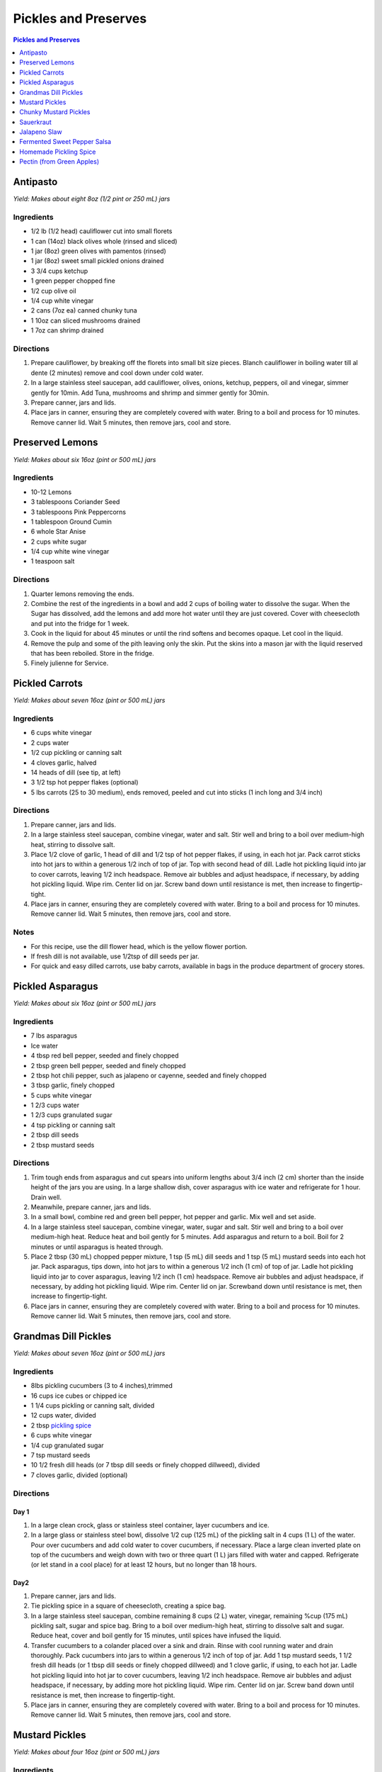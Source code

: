 .. raw:: pdf

   OddPageBreak tocPage

Pickles and Preserves
*********************

.. contents:: Pickles and Preserves
   :local:
   :depth: 1

.. raw:: pdf

   OddPageBreak recipePage

Antipasto
=========

*Yield: Makes about eight 8oz (1/2 pint or 250 mL) jars*

Ingredients
-----------

-  1/2 lb (1/2 head) cauliflower cut into small florets
-  1 can (14oz) black olives whole (rinsed and sliced)
-  1 jar (8oz) green olives with pamentos (rinsed)
-  1 jar (8oz) sweet small pickled onions drained
-  3 3/4 cups ketchup
-  1 green pepper chopped fine
-  1/2 cup olive oil
-  1/4 cup white vinegar
-  2 cans (7oz ea) canned chunky tuna
-  1 10oz can sliced mushrooms drained
-  1 7oz can shrimp drained

Directions
----------

1. Prepare cauliflower, by breaking off the florets into small bit size
   pieces. Blanch cauliflower in boiling water till al dente (2 minutes)
   remove and cool down under cold water.
2. In a large stainless steel saucepan, add cauliflower, olives, onions,
   ketchup, peppers, oil and vinegar, simmer gently for 10min. Add Tuna,
   mushrooms and shrimp and simmer gently for 30min.
3. Prepare canner, jars and lids.
4. Place jars in canner, ensuring they are completely covered with
   water. Bring to a boil and process for 10 minutes. Remove canner lid.
   Wait 5 minutes, then remove jars, cool and store.

.. raw:: pdf

   PageBreak recipePage

Preserved Lemons
================

*Yield: Makes about six 16oz (pint or 500 mL) jars*

Ingredients
-----------

-  10-12 Lemons
-  3 tablespoons Coriander Seed
-  3 tablespoons Pink Peppercorns
-  1 tablespoon Ground Cumin
-  6 whole Star Anise
-  2 cups white sugar
-  1/4 cup white wine vinegar
-  1 teaspoon salt

Directions
----------

1. Quarter lemons removing the ends.
2. Combine the rest of the ingredients in a bowl and add 2 cups of
   boiling water to dissolve the sugar. When the Sugar has dissolved,
   add the lemons and add more hot water until they are just covered.
   Cover with cheesecloth and put into the fridge for 1 week.
3. Cook in the liquid for about 45 minutes or until the rind softens and
   becomes opaque. Let cool in the liquid.
4. Remove the pulp and some of the pith leaving only the skin. Put the
   skins into a mason jar with the liquid reserved that has been
   reboiled. Store in the fridge.
5. Finely julienne for Service.

.. raw:: pdf

   PageBreak recipePage

Pickled Carrots
===============

*Yield: Makes about seven 16oz (pint or 500 mL) jars*

Ingredients
-----------

-  6 cups white vinegar
-  2 cups water
-  1/2 cup pickling or canning salt
-  4 cloves garlic, halved
-  14 heads of dill (see tip, at left)
-  3 1/2 tsp hot pepper flakes (optional)
-  5 lbs carrots (25 to 30 medium), ends removed, peeled and cut into
   sticks (1 inch long and 3/4 inch)

Directions
----------

1. Prepare canner, jars and lids.
2. In a large stainless steel saucepan, combine vinegar, water and salt.
   Stir well and bring to a boil over medium-high heat, stirring to
   dissolve salt.
3. Place 1/2 clove of garlic, 1 head of dill and 1/2 tsp of hot pepper
   flakes, if using, in each hot jar. Pack carrot sticks into hot jars
   to within a generous 1/2 inch of top of jar. Top with second head of
   dill. Ladle hot pickling liquid into jar to cover carrots, leaving
   1/2 inch headspace. Remove air bubbles and adjust headspace, if
   necessary, by adding hot pickling liquid. Wipe rim. Center lid on
   jar. Screw band down until resistance is met, then increase to
   fingertip-tight.
4. Place jars in canner, ensuring they are completely covered with
   water. Bring to a boil and process for 10 minutes. Remove canner lid.
   Wait 5 minutes, then remove jars, cool and store.

Notes
-----

-  For this recipe, use the dill flower head, which is the yellow flower
   portion.
-  If fresh dill is not available, use 1/2tsp of dill seeds per jar.
-  For quick and easy dilled carrots, use baby carrots, available in
   bags in the produce department of grocery stores.

.. raw:: pdf

   PageBreak recipePage

Pickled Asparagus
=================

*Yield: Makes about six 16oz (pint or 500 mL) jars*

Ingredients
-----------

-  7 lbs asparagus
-  Ice water
-  4 tbsp red bell pepper, seeded and finely chopped
-  2 tbsp green bell pepper, seeded and finely chopped
-  2 tbsp hot chili pepper, such as jalapeno or cayenne, seeded and
   finely chopped
-  3 tbsp garlic, finely chopped
-  5 cups white vinegar
-  1 2/3 cups water
-  1 2/3 cups granulated sugar
-  4 tsp pickling or canning salt
-  2 tbsp dill seeds
-  2 tbsp mustard seeds

Directions
----------

1. Trim tough ends from asparagus and cut spears into uniform lengths
   about 3/4 inch (2 cm) shorter than the inside height of the jars you
   are using. In a large shallow dish, cover asparagus with ice water
   and refrigerate for 1 hour. Drain well.
2. Meanwhile, prepare canner, jars and lids.
3. In a small bowl, combine red and green bell pepper, hot pepper and
   garlic. Mix well and set aside.
4. In a large stainless steel saucepan, combine vinegar, water, sugar
   and salt. Stir well and bring to a boil over medium-high heat. Reduce
   heat and boil gently for 5 minutes. Add asparagus and return to a
   boil. Boil for 2 minutes or until asparagus is heated through.
5. Place 2 tbsp (30 mL) chopped pepper mixture, 1 tsp (5 mL) dill seeds
   and 1 tsp (5 mL) mustard seeds into each hot jar. Pack asparagus,
   tips down, into hot jars to within a generous 1/2 inch (1 cm) of top
   of jar. Ladle hot pickling liquid into jar to cover asparagus,
   leaving 1/2 inch (1 cm) headspace. Remove air bubbles and adjust
   headspace, if necessary, by adding hot pickling liquid. Wipe rim.
   Center lid on jar. Screwband down until resistance is met, then
   increase to fingertip-tight.
6. Place jars in canner, ensuring they are completely covered with
   water. Bring to a boil and process for 10 minutes. Remove canner lid.
   Wait 5 minutes, then remove jars, cool and store.

.. raw:: pdf

   PageBreak recipePage

Grandmas Dill Pickles
=====================

*Yield: Makes about seven 16oz (pint or 500 mL) jars*

Ingredients
-----------

-  8lbs pickling cucumbers (3 to 4 inches),trimmed
-  16 cups ice cubes or chipped ice
-  1 1/4 cups pickling or canning salt, divided
-  12 cups water, divided
-  2 tbsp `pickling spice <#homemade-pickling-spice>`__
-  6 cups white vinegar
-  1/4 cup granulated sugar
-  7 tsp mustard seeds
-  10 1/2 fresh dill heads (or 7 tbsp dill seeds or finely chopped
   dillweed), divided
-  7 cloves garlic, divided (optional)

Directions
----------

Day 1
^^^^^

1. In a large clean crock, glass or stainless steel container, layer
   cucumbers and ice.
2. In a large glass or stainless steel bowl, dissolve 1/2 cup (125 mL)
   of the pickling salt in 4 cups (1 L) of the water. Pour over
   cucumbers and add cold water to cover cucumbers, if necessary. Place
   a large clean inverted plate on top of the cucumbers and weigh down
   with two or three quart (1 L) jars filled with water and capped.
   Refrigerate (or let stand in a cool place) for at least 12 hours, but
   no longer than 18 hours.

Day2
^^^^

1. Prepare canner, jars and lids.
2. Tie pickling spice in a square of cheesecloth, creating a spice bag.
3. In a large stainless steel saucepan, combine remaining 8 cups (2 L)
   water, vinegar, remaining %cup (175 mL) pickling salt, sugar and
   spice bag. Bring to a boil over medium-high heat, stirring to
   dissolve salt and sugar. Reduce heat, cover and boil gently for 15
   minutes, until spices have infused the liquid.
4. Transfer cucumbers to a colander placed over a sink and drain. Rinse
   with cool running water and drain thoroughly. Pack cucumbers into
   jars to within a generous 1/2 inch of top of jar. Add 1 tsp mustard
   seeds, 1 1/2 fresh dill heads (or 1 tbsp dill seeds or finely chopped
   dillweed) and 1 clove garlic, if using, to each hot jar. Ladle hot
   pickling liquid into hot jar to cover cucumbers, leaving 1/2 inch
   headspace. Remove air bubbles and adjust headspace, if necessary, by
   adding more hot pickling liquid. Wipe rim. Center lid on jar. Screw
   band down until resistance is met, then increase to fingertip-tight.
5. Place jars in canner, ensuring they are completely covered with
   water. Bring to a boil and process for 10 minutes. Remove canner lid.
   Wait 5 minutes, then remove jars, cool and store.

.. raw:: pdf

   PageBreak recipePage

Mustard Pickles
===============

*Yield: Makes about four 16oz (pint or 500 mL) jars*

Ingredients
-----------

-  4 large cucumbers, sliced
-  2 cups sliced onion
-  1 tablespoons pickling salt
-  1 cups white sugar
-  1 tablespoons all-purpose flour
-  1 cups white vinegar
-  1/2 tablespoon ground dried turmeric
-  1/2 tablespoon dry mustard powder
-  1/4 teaspoon celery seed
-  1 quarts cold water, or as needed

Directions
----------

1. Place the sliced cucumbers and onions into a large bowl and sprinkle
   the salt over the top. Fill the bowl with enough water to cover the
   cucumbers. Let stand for 8 to 10 hours.
2. Drain and rinse the cucumbers and onion with fresh water. Sterilize 4
   (pint) jars and lids.
3. In a 6 quart pot, stir together the sugar and flour. Whisk in the
   vinegar, turmeric, mustard powder and celery seed to make a smooth
   paste. Add the cucumbers and onions and fill with enough water to
   cover. Stir, and bring to a boil. Cook until thickened, about 10
   minutes, stirring frequently.
4. Pour into hot sterilized jars filling to within 1/2 inch of the top.
   Seal with lids and rings. Process for 10 minutes in a simmering water
   bath. Refrigerate any jars that fail to seal properly.

.. raw:: pdf

   PageBreak recipePage

Chunky Mustard Pickles
======================

*Yield: Makes about seven 16oz (pint or 500 mL) jars*

Ingredients
-----------

-  14 cups pickling or field cucumbers (seeded peeled and cut into
   1/2-inch cubes)
-  6 cups onions finely chopped
-  1/4 cup pickling or canning salt
-  3 cups granulated sugar
-  4 tbsp ClearJel
-  1/4 cup dry mustard
-  1 tbsp ground ginger
-  1 tsp ground turmeric
-  1/2 cup water
-  2 cups white vinegar
-  1 red bell pepper, seeded and finely chopped

Directions
----------

1. In a large glass or stainless steel bowl, combine cucumbers and
   onions. Sprinkle with pickling salt, cover and let stand at room
   temperature for 1 hour. Transfer to a colander placed over a sink and
   drain thoroughly.
2. Meanwhile, prepare canner, jars and lids.
3. In a large stainless steel saucepan, combine sugar, ClearJel,
   mustard, ginger and turmeric. Stir well. Gradually blend in water.
   Add vinegar and red pepper. Bring to a boil over medium-high heat,
   stirring frequently to dissolve sugar and prevent lumps from forming.
   Reduce heat and boil gently, stirring frequently, until mixture
   thickens, about 5 minutes. Add drained cucumber mixture and return to
   a boil.
4. Ladle cucumber mixture into hot jars, leaving 1/2 inch (1 cm)
   headspace. Remove air bubbles and adjust headspace, if necessary, by
   adding hot cucumber mixture. Wipe rim. Center lid on jar. Screw band
   down until resistance is met, then increase to fingertip-tight.
5. Place jars in canner, ensuring they are completely covered with
   water. Bring to a boil and process for 10 minutes. Remove canner lid.
   Wait 5 minutes, then remove jars, cool and store.

Variation
---------

-  Chunky Zucchini Pickles: Substitute unpeeled, seeded zucchini for the
   cucumber.

.. raw:: pdf

   PageBreak recipePage

Sauerkraut
==========

+-----------------+------------------+-----------+--------------------+
| Prep: 5 minutes | Time: 40 minutes | Yield: ?? | Ferment: 3-10 Days |
+-----------------+------------------+-----------+--------------------+

Ingredients
-----------

-  1 medium head green cabbage (about 3 pounds)
-  1 1/2 tablespoons kosher salt
-  1 tablespoon caraway seeds (optional, for flavor)

Directions
----------

1. Clean everything: When fermenting anything, it’s best to give the
   good, beneficial bacteria every chance of succeeding by starting off
   with as clean an environment as possible. Make sure your mason jar
   and jelly jar are washed and rinsed of all soap residue. You’ll be
   using your hands to massage the salt into the cabbage, so give those
   a good wash, too.
2. Slice the cabbage: Discard the wilted, limp outer leaves of the
   cabbage. Cut the cabbage into quarters and trim out the core. Slice
   each quarter down its length, making 8 wedges. Slice each wedge
   crosswise into very thin ribbons.
3. Combine the cabbage and salt: Transfer the cabbage to a big mixing
   bowl and sprinkle the salt over top. Begin working the salt into the
   cabbage by massaging and squeezing the cabbage with your hands. At
   first it might not seem like enough salt, but gradually the cabbage
   will become watery and limp - more like coleslaw than raw cabbage.
   This will take 5 to 10 minutes. If you’d like to flavor your
   sauerkraut with caraway seeds, mix them in now.
4. Pack the cabbage into the jar: Grab handfuls of the cabbage and pack
   them into the canning jar. If you have a canning funnel, this will
   make the job easier. Every so often, tamp down the cabbage in the jar
   with your fist. Pour any liquid released by the cabbage while you
   were massaging it into the jar. Optional: Place one of the larger
   outer leaves of the cabbage over the surface of the sliced cabbage.
   This will help keep the cabbage submerged in its liquid.
5. Weigh the cabbage down: Once all the cabbage is packed into the mason
   jar, slip the smaller jelly jar into the mouth of the jar and weigh
   it down with clean stones or marbles. This will help keep the cabbage
   weighed down, and eventually, submerged beneath its liquid.
6. Cover the jar: Cover the mouth of the mason jar with a cloth and
   secure it with a rubber band or twine. This allows air to flow in and
   out of the jar, but prevents dust or insects from getting into the
   jar.
7. Press the cabbage every few hours: Over the next 24 hours, press down
   on the cabbage every so often with the jelly jar. As the cabbage
   releases its liquid, it will become more limp and compact and the
   liquid will rise over the top of the cabbage.
8. Add extra liquid, if needed: If after 24 hours, the liquid has not
   risen above the cabbage, dissolve 1 teaspoon of salt in 1 cup of
   water and add enough to submerge the cabbage.
9. Ferment the cabbage for 3 to 10 days: As it’s fermenting, keep the
   sauerkraut away from direct sunlight and at a cool room temperature -
   ideally 65°F to 75°F. Check it daily and press it down if the cabbage
   is floating above the liquid.

Because this is a small batch of sauerkraut, it will ferment more
quickly than larger batches. Start tasting it after 3 days - when the
sauerkraut tastes good to you, remove the weight, screw on the cap, and
refrigerate. You can also allow the sauerkraut to continue fermenting
for 10 days or even longer. There’s no hard-and-fast rule for when the
sauerkraut is “done” - go by how it tastes.

While it’s fermenting, you may see bubbles coming through the cabbage,
foam on the top, or white scum. These are all signs of a healthy, happy
fermentation process. The scum can be skimmed off the top either during
fermentation or before refrigerating. If you see any mold, skim it off
immediately and make sure your cabbage is fully submerged; don’t eat
moldy parts close to the surface, but the rest of the sauerkraut is
fine.

Store sauerkraut for several months: This sauerkraut is a fermented
product so it will keep for at least two months and often longer if kept
refrigerated. As long as it still tastes and smells good to eat, it will
be. If you like, you can transfer the sauerkraut to a smaller container
for longer storage.

Notes
-----

-  Sauerkraut with other cabbages: Red cabbage, napa cabbage, and other
   cabbages all make great sauerkraut. Make individual batches or mix
   them up for a multi-colored sauerkraut!
-  Larger or smaller batches: To make larger or smaller batches of
   sauerkraut, keep the same ratio of cabbage to salt and adjust the
   size of the container. Smaller batches will ferment more quickly and
   larger batches will take longer.
-  Hot and cold temperatures: Do everything you can to store sauerkraut
   at a cool room temperature. At high temperatures, the sauerkraut can
   sometimes become unappetizingly mushy or go bad. Low temperatures
   (above freezing) are fine, but fermentation will proceed more slowly.

.. raw:: pdf

   PageBreak recipePage

Jalapeno Slaw
=============

+------------------+------------------+-----------+---------------------+
| Prep: 10 minutes | Time: 40 minutes | Yield: ?? | Ferment: 10-15 Days |
+------------------+------------------+-----------+---------------------+

Ingedients
----------

-  1/2 white cabbage- sliced and shredded
-  1/4 napa cabbage - sliced and shredded
-  1.5-2 tablespoons of salt
-  1 large red onion sliced fine
-  2 jalapenos - remove seeds for less spice
-  1 bunch of cilantro thinly chopped
-  4 radishes sliced and julianed
-  1/2 teaspoon of dried crushed chipotle powder
-  1/2 teaspoon of dried crushed jalapeno chile

Directions
----------

1. Pour the salt over the cabbage and let it sit for at least 30
   minutes. Once the cabbage begins to release the juices, massage it
   for another 5 minutes.
2. Add all the remaining ingredients and toss together.
3. Begin adding the cabbage to your mason jar and push down to extract
   the liquid.As with kraut or kimchi, if there is not enough liquid to
   cover the brine you can add additional brine at a ratio of 1
   tablespoon per 1 quart water
4. Screw on your Easy Fermenter lids and wait about 10-15 days.

.. raw:: pdf

   PageBreak recipePage

Fermented Sweet Pepper Salsa
============================

+------------------+------------------+-----------+---------------------+
| Prep: 10 minutes | Time: 20 minutes | Yield: ?? | Ferment: 14-21 Days |
+------------------+------------------+-----------+---------------------+

Ingedients
----------

-  5 Medium sweet red peppers
-  5 Jalapenos - Seeds removed
-  1 Medium sweet onion
-  1-2 cloves garlic - minced
-  1/2 to 3/4 tablespoons of kosher or pickling salt

Directions
----------

1. Roughly chop the bell peppers, jalapenos and onions. Then place in a
   food processor and pulse to mince until you have the desired
   consistency.
2. Transfer to a large bowl and add the garlic and salt. There should be
   a fair amount of brine already created.
3. Transfer the mixture into a quart or half gallon jar. Press the
   mixture down with either your hand or a pestle to further extract the
   brine from the veggies. If you are using a weighting system then
   place the weight on top.
4. Seal the jar with your fermenter lid.
5. Wait 14-21 days for the ferment to complete. Begin to taste at the
   two week mark. As long as the ferment is under the brine in the cold
   storage this ferment can last upwards of a couple of years in the
   fridge.

.. raw:: pdf

   PageBreak recipePage

Homemade Pickling Spice
=======================

*Yield: Makes about 1/2 cup (125 mL)*

Ingredients
-----------

-  1 cinnamon stick (about 4 inches), broken into pieces
-  5 bay leaves, crushed
-  2 tbsp mustard seeds
-  1 tbsp whole allspice seeds
-  1 tbsp whole black peppercorns
-  1 tbsp ground ginger
-  1 tbsp dill seeds
-  1 tsp cardamom seeds
-  1 to 2 tsp hot pepper flakes
-  1 tbsp whole clove

Directions
----------

1. In a small glass or stainless steel bowl, combine cinnamon stick
   pieces, bay leaves, mustard seeds, allspice, coriander seeds,
   peppercorns, ginger, dill seeds, cardamom seeds, hot pepper flakes
   and cloves. Stir well. Store in 4-ounce (125 mL) jars or an 8-ounce
   (250 mL) jar, or another airtight container, for up to 1year.

.. raw:: pdf

   PageBreak recipePage

Pectin (from Green Apples)
==========================

Ingredients
-----------

-  7 tart green apples
-  4 cups water
-  2 tablespoons lemon juice

*Note about apples: Crabapples are the best, but Granny Smith work well.
Small green immature apples of most varieties work too.*

Directions
----------

1. Wash, but don’t peel, tart green apples. Cut into pieces.
2. Put apples in a pot add water and lemon juice.
3. Boild the mixture until it reduces almost in half (about 30-45
   minutes).
4. Strain it through a piece of cheesecloth gathered into the shape of a
   bag.
5. Boild the Juice for another 20 minutes.
6. Pour it into a sanitized jars and seal them for store in the
   refrigerator or freezer, or bottle them using a hot water bath such
   as Fowlers’ Vacola.

Variation Pectin from Oranges or Lemons
^^^^^^^^^^^^^^^^^^^^^^^^^^^^^^^^^^^^^^^

In citrus fruits, most pectin sites in the white membrane just under the
peel. By cooking the peel with the seeds and fruit membrane you can make
your own pectin at home to use in recipes for jam or marmalade
